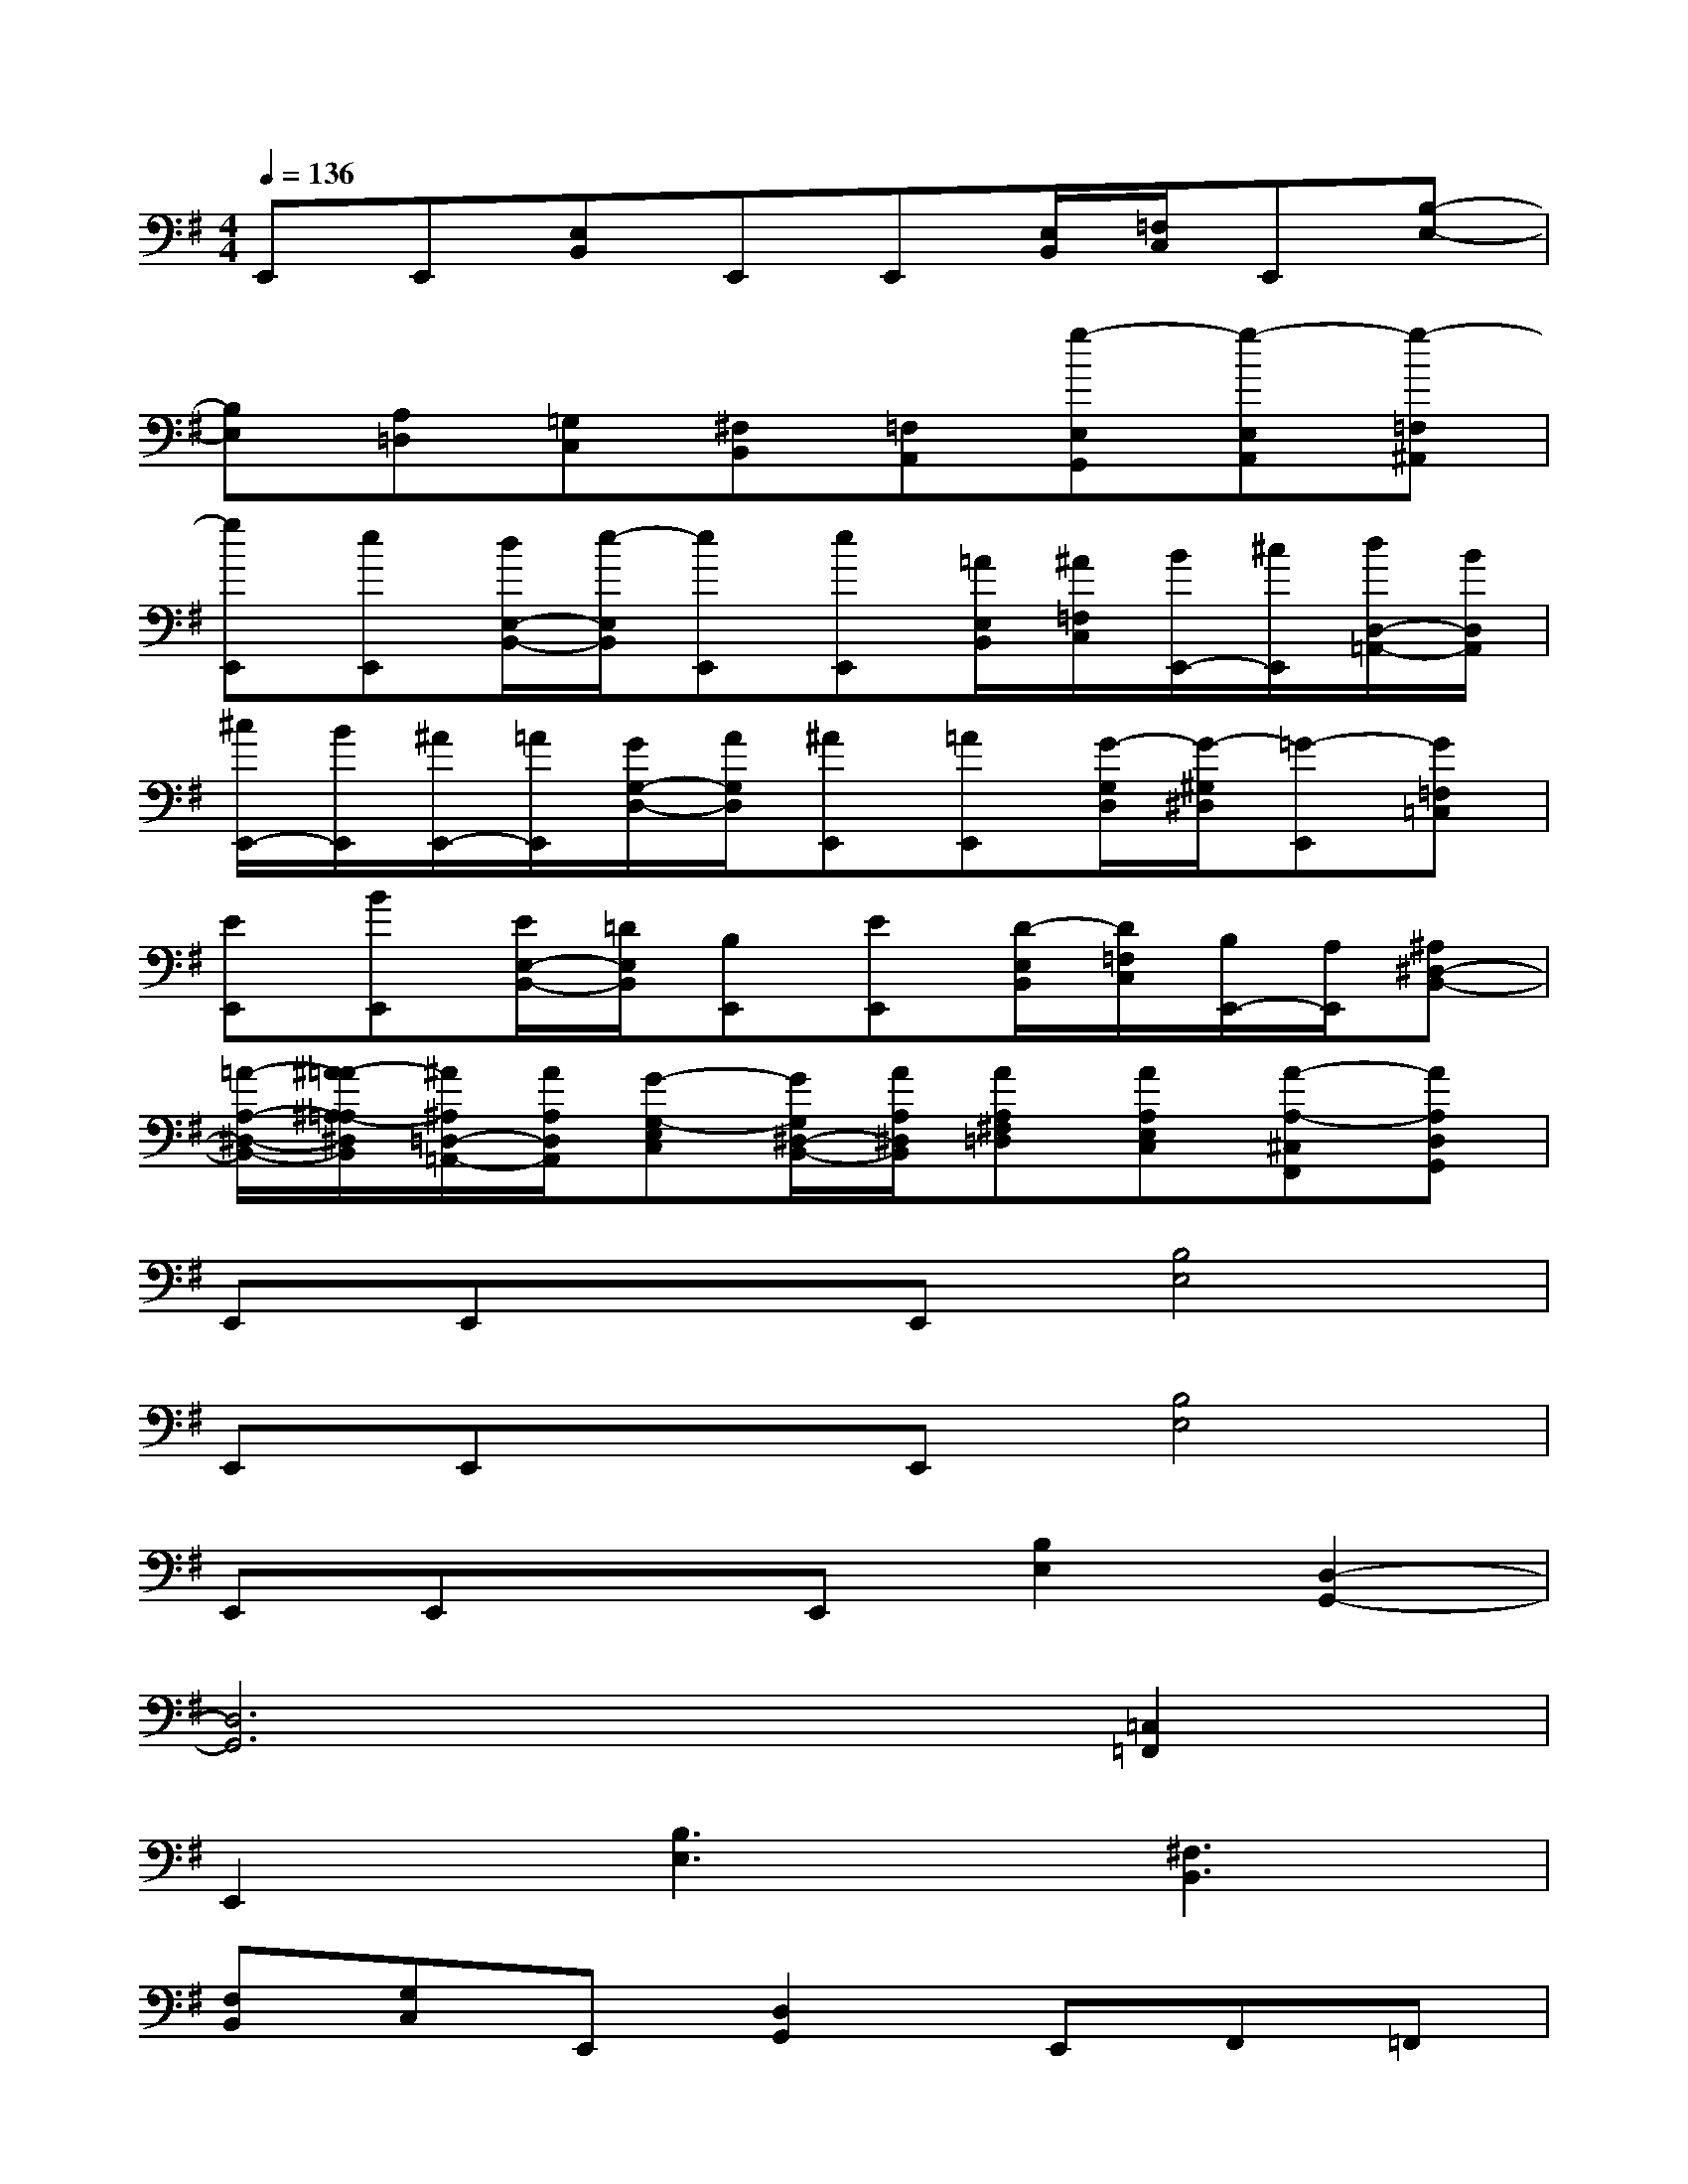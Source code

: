 X:1
T:
M:4/4
L:1/8
Q:1/4=136
K:G%1sharps
V:1
E,,E,,[E,B,,]E,,E,,[E,/2B,,/2][=F,/2C,/2]E,,[B,-E,-]|
[B,E,][A,=D,][=G,C,][^F,B,,][=F,A,,][g-E,G,,][g-E,A,,][g-=F,^A,,]|
[gE,,][eE,,][d/2E,/2-B,,/2-][e/2-E,/2B,,/2][eE,,][eE,,][=A/2E,/2B,,/2][^A/2=F,/2C,/2][B/2E,,/2-][^c/2E,,/2][d/2D,/2-=A,,/2-][B/2D,/2A,,/2]|
[^c/2E,,/2-][B/2E,,/2][^A/2E,,/2-][=A/2E,,/2][G/2G,/2-D,/2-][A/2G,/2D,/2][^AE,,][=AE,,][G/2-G,/2D,/2][G/2-^G,/2^D,/2][=G-E,,][G=F,=C,]|
[EE,,][BE,,][E/2E,/2-B,,/2-][=D/2E,/2B,,/2][B,E,,][EE,,][D/2-E,/2B,,/2][D/2=F,/2C,/2][B,/2E,,/2-][A,/2E,,/2][^A,^D,-B,,-]|
[=A/2-A,/2-^D,/2-B,,/2-][^A/2-=A/2^A,/2-=A,/2^D,/2B,,/2][^A/2^A,/2=D,/2-=A,,/2-][A/2A,/2D,/2A,,/2][G-G,-E,C,][G/2G,/2^D,/2-B,,/2-][A/2A,/2^D,/2B,,/2][AA,^F,=D,][AA,E,C,][A-A,-^C,F,,][AA,D,G,,]|
E,,E,,xE,,[B,4E,4]|
E,,E,,xE,,[B,4E,4]|
E,,E,,xE,,[B,2E,2][D,2-G,,2-]|
[D,6G,,6][=C,2=F,,2]|
E,,2[B,3E,3][^F,3B,,3]|
[F,B,,][G,C,]E,,[D,2G,,2]E,,F,,=F,,|
E,,2[B,3E,3][^F,3B,,3]|
[F,B,,][G,C,]E,,[D,2G,,2]E,,F,=F,|
E,2[B,3E,3][^F,3B,,3]|
[F,B,,][G,C,]E,,[D,2G,,2]E,,F,,=F,,